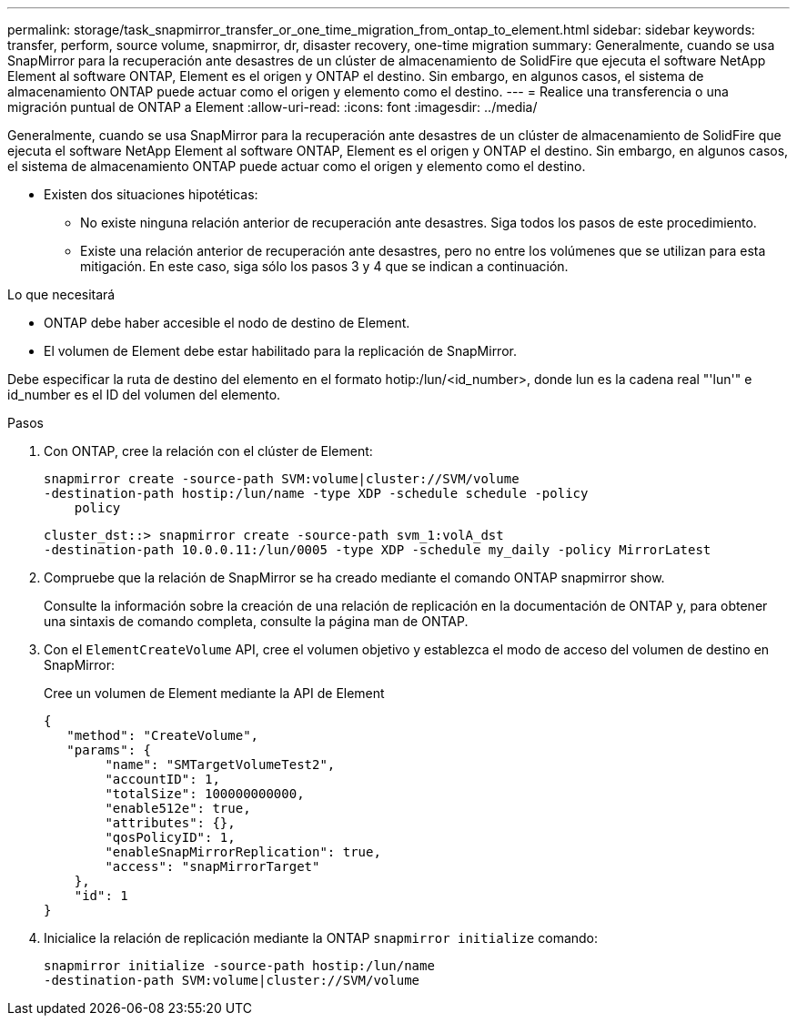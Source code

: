 ---
permalink: storage/task_snapmirror_transfer_or_one_time_migration_from_ontap_to_element.html 
sidebar: sidebar 
keywords: transfer, perform, source volume, snapmirror, dr, disaster recovery, one-time migration 
summary: Generalmente, cuando se usa SnapMirror para la recuperación ante desastres de un clúster de almacenamiento de SolidFire que ejecuta el software NetApp Element al software ONTAP, Element es el origen y ONTAP el destino. Sin embargo, en algunos casos, el sistema de almacenamiento ONTAP puede actuar como el origen y elemento como el destino. 
---
= Realice una transferencia o una migración puntual de ONTAP a Element
:allow-uri-read: 
:icons: font
:imagesdir: ../media/


[role="lead"]
Generalmente, cuando se usa SnapMirror para la recuperación ante desastres de un clúster de almacenamiento de SolidFire que ejecuta el software NetApp Element al software ONTAP, Element es el origen y ONTAP el destino. Sin embargo, en algunos casos, el sistema de almacenamiento ONTAP puede actuar como el origen y elemento como el destino.

* Existen dos situaciones hipotéticas:
+
** No existe ninguna relación anterior de recuperación ante desastres. Siga todos los pasos de este procedimiento.
** Existe una relación anterior de recuperación ante desastres, pero no entre los volúmenes que se utilizan para esta mitigación. En este caso, siga sólo los pasos 3 y 4 que se indican a continuación.




.Lo que necesitará
* ONTAP debe haber accesible el nodo de destino de Element.
* El volumen de Element debe estar habilitado para la replicación de SnapMirror.


Debe especificar la ruta de destino del elemento en el formato hotip:/lun/<id_number>, donde lun es la cadena real "'lun'" e id_number es el ID del volumen del elemento.

.Pasos
. Con ONTAP, cree la relación con el clúster de Element:
+
[listing]
----
snapmirror create -source-path SVM:volume|cluster://SVM/volume
-destination-path hostip:/lun/name -type XDP -schedule schedule -policy
    policy
----
+
[listing]
----
cluster_dst::> snapmirror create -source-path svm_1:volA_dst
-destination-path 10.0.0.11:/lun/0005 -type XDP -schedule my_daily -policy MirrorLatest
----
. Compruebe que la relación de SnapMirror se ha creado mediante el comando ONTAP snapmirror show.
+
Consulte la información sobre la creación de una relación de replicación en la documentación de ONTAP y, para obtener una sintaxis de comando completa, consulte la página man de ONTAP.

. Con el `ElementCreateVolume` API, cree el volumen objetivo y establezca el modo de acceso del volumen de destino en SnapMirror:
+
Cree un volumen de Element mediante la API de Element

+
[listing]
----
{
   "method": "CreateVolume",
   "params": {
        "name": "SMTargetVolumeTest2",
        "accountID": 1,
        "totalSize": 100000000000,
        "enable512e": true,
        "attributes": {},
        "qosPolicyID": 1,
        "enableSnapMirrorReplication": true,
        "access": "snapMirrorTarget"
    },
    "id": 1
}
----
. Inicialice la relación de replicación mediante la ONTAP `snapmirror initialize` comando:
+
[listing]
----
snapmirror initialize -source-path hostip:/lun/name
-destination-path SVM:volume|cluster://SVM/volume
----

